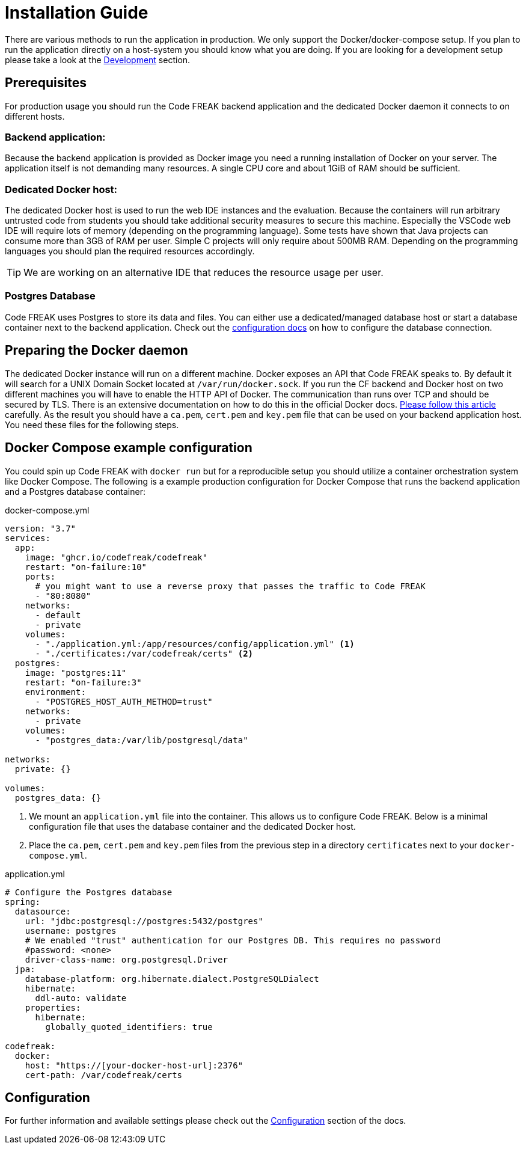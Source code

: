 = Installation Guide

There are various methods to run the application in production.
We only support the Docker/docker-compose setup.
If you plan to run the application directly on a host-system you should know what you are doing.
If you are looking for a development setup please take a look at the xref:for-developers:development.adoc[Development] section.

== Prerequisites

For production usage you should run the Code FREAK backend application and the dedicated Docker daemon it connects to on different hosts.

=== Backend application:

Because the backend application is provided as Docker image you need a running installation of Docker on your server.
The application itself is not demanding many resources.
A single CPU core and about 1GiB of RAM should be sufficient.

=== Dedicated Docker host:

The dedicated Docker host is used to run the web IDE instances and the evaluation.
Because the containers will run arbitrary untrusted code from students you should take additional security measures to secure this machine.
Especially the VSCode web IDE will require lots of memory (depending on the programming language).
Some tests have shown that Java projects can consume more than 3GB of RAM per user.
Simple C projects will only require about 500MB RAM.
Depending on the programming languages you should plan the required resources accordingly.

TIP: We are working on an alternative IDE that reduces the resource usage per user.

=== Postgres Database

Code FREAK uses Postgres to store its data and files.
You can either use a dedicated/managed database host or start a database container next to the backend application.
Check out the xref:for-admins:configuration.adoc#_database[configuration docs] on how to configure the database connection.

== Preparing the Docker daemon

The dedicated Docker instance will run on a different machine.
Docker exposes an API that Code FREAK speaks to.
By default it will search for a UNIX Domain Socket located at `/var/run/docker.sock`.
If you run the CF backend and Docker host on two different machines you will have to enable the HTTP API of Docker.
The communication than runs over TCP and should be secured by TLS.
There is an extensive documentation on how to do this in the official Docker docs.
https://docs.docker.com/engine/security/https/[Please follow this article] carefully.
As the result you should have a `ca.pem`, `cert.pem` and `key.pem` file that can be used on your backend application host.
You need these files for the following steps.

== Docker Compose example configuration

You could spin up Code FREAK with `docker run` but for a reproducible setup you should utilize a container orchestration system like Docker Compose.
The following is a example production configuration for Docker Compose that runs the backend application and a Postgres database container:

.docker-compose.yml
[source,yaml]
----
version: "3.7"
services:
  app:
    image: "ghcr.io/codefreak/codefreak"
    restart: "on-failure:10"
    ports:
      # you might want to use a reverse proxy that passes the traffic to Code FREAK
      - "80:8080"
    networks:
      - default
      - private
    volumes:
      - "./application.yml:/app/resources/config/application.yml" <1>
      - "./certificates:/var/codefreak/certs" <2>
  postgres:
    image: "postgres:11"
    restart: "on-failure:3"
    environment:
      - "POSTGRES_HOST_AUTH_METHOD=trust"
    networks:
      - private
    volumes:
      - "postgres_data:/var/lib/postgresql/data"

networks:
  private: {}

volumes:
  postgres_data: {}

----

<1> We mount an `application.yml` file into the container.
This allows us to configure Code FREAK. Below is a minimal configuration file that uses the database container and the dedicated Docker host.
<2> Place the `ca.pem`, `cert.pem` and `key.pem` files from the previous step in a directory `certificates` next to your `docker-compose.yml`.

.application.yml
[source,yaml]
----
# Configure the Postgres database
spring:
  datasource:
    url: "jdbc:postgresql://postgres:5432/postgres"
    username: postgres
    # We enabled "trust" authentication for our Postgres DB. This requires no password
    #password: <none>
    driver-class-name: org.postgresql.Driver
  jpa:
    database-platform: org.hibernate.dialect.PostgreSQLDialect
    hibernate:
      ddl-auto: validate
    properties:
      hibernate:
        globally_quoted_identifiers: true

codefreak:
  docker:
    host: "https://[your-docker-host-url]:2376"
    cert-path: /var/codefreak/certs

----

== Configuration

For further information and available settings please check out the xref:for-admins:configuration.adoc[Configuration] section of the docs.
